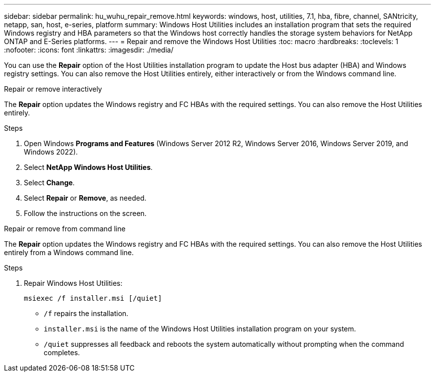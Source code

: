 ---
sidebar: sidebar
permalink: hu_wuhu_repair_remove.html
keywords: windows, host, utilities, 7.1, hba, fibre, channel, SANtricity, netapp, san, host, e-series, platform
summary: Windows Host Utilities includes an installation program that sets the required Windows registry and HBA parameters so that the Windows host correctly handles the storage system behaviors for NetApp ONTAP and E-Series platforms.
---
= Repair and remove the Windows Host Utilities
:toc: macro
:hardbreaks:
:toclevels: 1
:nofooter:
:icons: font
:linkattrs:
:imagesdir: ./media/

[.lead]
You can use the *Repair* option of the Host Utilities installation program to update the Host bus adapter (HBA) and Windows registry settings. You can also remove the Host Utilities entirely, either interactively or from the Windows command line.

[role="tabbed-block"]
====

.Repair or remove interactively
--
The *Repair* option updates the Windows registry and FC HBAs with the required settings. You can also remove the Host Utilities entirely.

.Steps

. Open Windows *Programs and Features* (Windows Server 2012 R2, Windows Server 2016, Windows Server 2019, and Windows 2022).
. Select *NetApp Windows Host Utilities*.
. Select *Change*.
. Select *Repair* or *Remove*, as needed.
. Follow the instructions on the screen.
--

.Repair or remove from command line
--
The *Repair* option updates the Windows registry and FC HBAs with the required settings. You can also remove the Host Utilities entirely from a Windows command line.

.Steps

. Repair Windows Host Utilities:
+
`msiexec /f installer.msi [/quiet]`

* `/f` repairs the installation.
* `installer.msi` is the name of the Windows Host Utilities installation program on your system.
* `/quiet` suppresses all feedback and reboots the system automatically without prompting when the command completes.
--
====